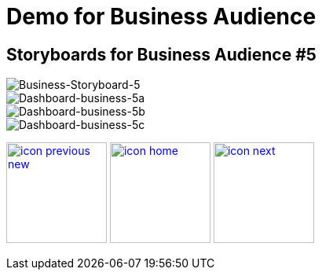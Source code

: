 :imagesdir: images
:icons: font
:source-highlighter: prettify

ifdef::env-github[]
:tip-caption: :bulb:
:note-caption: :information_source:
:important-caption: :heavy_exclamation_mark:
:caution-caption: :fire:
:warning-caption: :warning:
:imagesdir: images
:icons: font
:source-highlighter: prettify
endif::[]

= Demo for Business Audience

== Storyboards for Business Audience #5

image::Industry-4.0-demo-SA-training-23.jpg[Business-Storyboard-5]

image::business-screen-5a.png[Dashboard-business-5a]
image::business-screen-5b.png[Dashboard-business-5b]
image::business-screen-5c.png[Dashboard-business-5c]


[.text-center]
image:icons/icon-previous-new.png[align=left, width=128, link=storyboard-business-4.html] image:icons/icon-home.png[align="center",width=128, link=index.html] image:icons/icon-next.png[align="right"width=128, link=storyboard-business-6.html]
